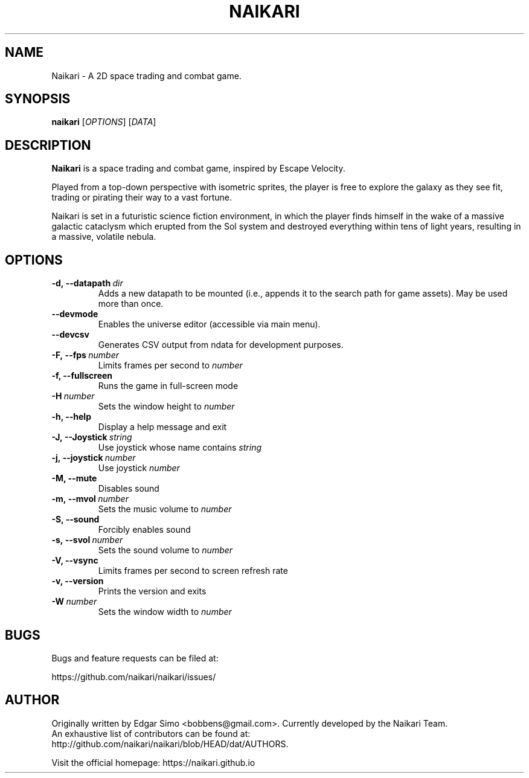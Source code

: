 .TH NAIKARI 6 "2021" "NAIKARI" "NAIKARI"
.
.SH NAME
Naikari \- A 2D space trading and combat game.
.
.SH SYNOPSIS
.
.B naikari
[\fIOPTIONS\fR]
[\fIDATA\fR]
.
.SH DESCRIPTION
.
.B Naikari
is a space trading and combat game, inspired by Escape Velocity.

Played from a top-down perspective with isometric sprites, the player
is free to explore the galaxy as they see fit, trading or pirating
their way to a vast fortune.

Naikari is set in a futuristic science fiction environment, in which
the player finds himself in the wake of a massive galactic cataclysm
which erupted from the Sol system and destroyed everything within
tens of light years, resulting in a massive, volatile nebula.
.
.SH OPTIONS
.
.TP
.BI -d,\ --datapath \ dir
Adds a new datapath to be mounted (i.e., appends it to the search path for game assets).
May be used more than once.
.TP
.BI --devmode
Enables the universe editor (accessible via main menu).
.TP
.BI --devcsv
Generates CSV output from ndata for development purposes.
.TP
.BI -F,\ --fps \ number
Limits frames per second to \fInumber\fP
.TP
.B -f, --fullscreen
Runs the game in full-screen mode
.TP
.BI -H \ number
Sets the window height to \fInumber\fP
.TP
.B -h, --help
Display a help message and exit
.TP
.BI -J,\ --Joystick \ string
Use joystick whose name contains \fIstring\fP
.TP
.BI -j,\ --joystick \ number
Use joystick \fInumber\fP
.TP
.B -M, --mute
Disables sound
.TP
.BI -m,\ --mvol \ number
Sets the music volume to \fInumber\fP
.TP
.B -S, --sound
Forcibly enables sound
.TP
.BI -s,\ --svol \ number
Sets the sound volume to \fInumber\fP
.TP
.B -V, --vsync
Limits frames per second to screen refresh rate
.TP
.B -v, --version
Prints the version and exits
.TP
.BI -W \ number
Sets the window width to \fInumber\fP

.SH BUGS
.
Bugs and feature requests can be filed at:

https://github.com/naikari/naikari/issues/
.PP

.SH AUTHOR
.
Originally written by Edgar Simo <bobbens@gmail.com>. Currently
developed by the Naikari Team.
.br
An exhaustive list of contributors can be found at:
.br
http://github.com/naikari/naikari/blob/HEAD/dat/AUTHORS.

.br
Visit the official homepage: https://naikari.github.io
